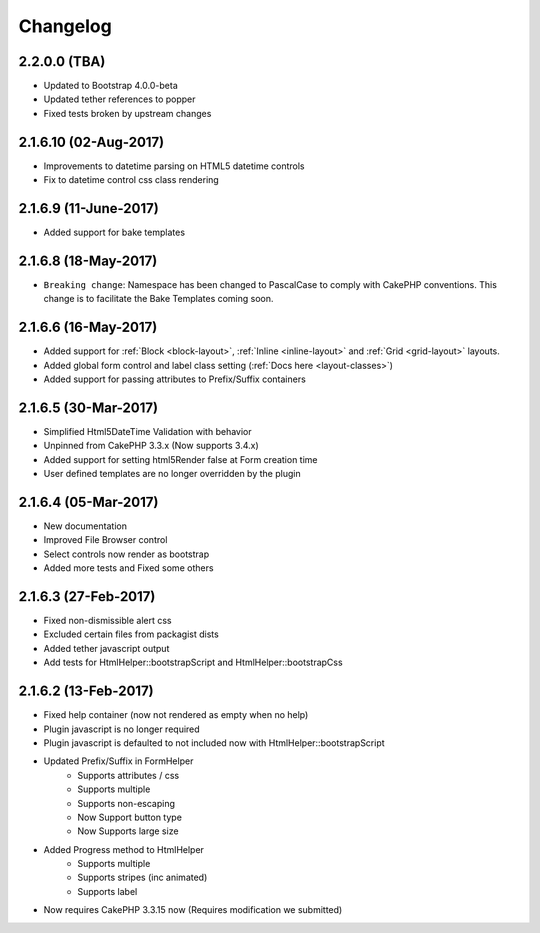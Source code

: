 Changelog
#########

2.2.0.0 (TBA)
----------------------
.. raw:: html

    <span class="badge badge-primary">Supports Bootstrap 4.0.0-beta</span>

- Updated to Bootstrap 4.0.0-beta
- Updated tether references to popper
- Fixed tests broken by upstream changes

2.1.6.10 (02-Aug-2017)
----------------------
.. raw:: html

    <span class="badge badge-primary">Supports Bootstrap 4.0.0-alpha6</span>

- Improvements to datetime parsing on HTML5 datetime controls
- Fix to datetime control css class rendering

2.1.6.9 (11-June-2017)
----------------------
.. raw:: html

    <span class="badge badge-primary">Supports Bootstrap 4.0.0-alpha6</span>

- Added support for bake templates

2.1.6.8 (18-May-2017)
---------------------
.. raw:: html

    <span class="badge badge-primary">Supports Bootstrap 4.0.0-alpha6</span>

- ``Breaking change``: Namespace has been changed to PascalCase to comply with CakePHP conventions. This change is to facilitate the Bake Templates coming soon.

2.1.6.6 (16-May-2017)
---------------------
.. raw:: html

    <span class="badge badge-primary">Supports Bootstrap 4.0.0-alpha6</span>

- Added support for :ref:`Block <block-layout>`, :ref:`Inline <inline-layout>` and :ref:`Grid <grid-layout>` layouts.
- Added global form control and label class setting (:ref:`Docs here <layout-classes>`)
- Added support for passing attributes to Prefix/Suffix containers

2.1.6.5 (30-Mar-2017)
---------------------
.. raw:: html

    <span class="badge badge-primary">Supports Bootstrap 4.0.0-alpha6</span>

- Simplified Html5DateTime Validation with behavior
- Unpinned from CakePHP 3.3.x (Now supports 3.4.x)
- Added support for setting html5Render false at Form creation time
- User defined templates are no longer overridden by the plugin

2.1.6.4 (05-Mar-2017)
---------------------
.. raw:: html

    <span class="badge badge-primary">Supports Bootstrap 4.0.0-alpha6</span>

- New documentation
- Improved File Browser control
- Select controls now render as bootstrap
- Added more tests and Fixed some others

2.1.6.3 (27-Feb-2017)
---------------------
.. raw:: html

    <span class="badge badge-primary">Supports Bootstrap 4.0.0-alpha6</span>

- Fixed non-dismissible alert css
- Excluded certain files from packagist dists
- Added tether javascript output
- Add tests for HtmlHelper::bootstrapScript and HtmlHelper::bootstrapCss

2.1.6.2 (13-Feb-2017)
---------------------
.. raw:: html

    <span class="badge badge-primary">Supports Bootstrap 4.0.0-alpha6</span>

- Fixed help container (now not rendered as empty when no help)
- Plugin javascript is no longer required
- Plugin javascript is defaulted to not included now with HtmlHelper::bootstrapScript
- Updated Prefix/Suffix in FormHelper
    - Supports attributes / css
    - Supports multiple
    - Supports non-escaping
    - Now Support button type
    - Now Supports large size
- Added Progress method to HtmlHelper
    - Supports multiple
    - Supports stripes (inc animated)
    - Supports label
- Now requires CakePHP 3.3.15 now (Requires modification we submitted)